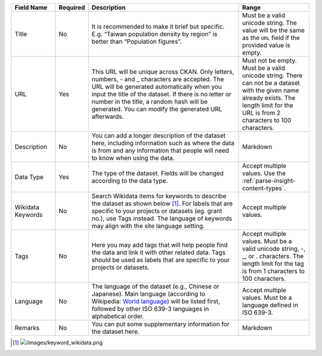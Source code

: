 .. list-table::
   :widths: 15 5 55 25
   :header-rows: 1

   * - Field Name
     - Required
     - Description
     - Range

   * - Title
     - No
     - It is recommended to make it brief but specific.
       E.g. “Taiwan population density by region” is better than “Population figures”.
     - Must be a valid unicode string. The value will be the same as the ``URL``
       field if the provided value is empty.

   * - URL
     - Yes
     - This URL will be unique across CKAN. Only letters, numbers, - and _ characters
       are accepted. The URL will be generated automatically when you input the title
       of the dataset. If there is no letter or number in the title, a random hash will
       be generated. You can modify the generated URL afterwards.
     - Must not be empty. Must be a valid unicode string. There can not be a dataset
       with the given name already exists. The length limit for the URL is from
       2 characters to 100 characters.

   * - Description
     - No
     - You can add a longer description of the dataset here, including
       information such as where the data is from and any information that people will
       need to know when using the data.
     - Markdown

   * - Data Type
     - Yes
     - The type of the dataset. Fields will be changed according to the data type.
     - Accept multiple values. Use the :ref:`parse-insight-content-types`.

   * - Wikidata Keywords
     - No
     - Search Wikidata items for keywords to describe the dataset as shown below [#]_.
       For labels that are specific to your projects or datasets (eg. grant no.),
       use Tags instead.
       The language of keywords may align with the site language setting.
     - Accept multiple values.

   * - Tags
     - No
     - Here you may add tags that will help people find the data and link it with other
       related data.
       Tags should be used as labels that are specific to your projects or datasets.
     - Accept multiple values. Must be a valid unicode string, -, _, or . characters.
       The length limit for the tag is from 1 characters to 100 characters.

   * - Language
     - No
     - The language of the dataset (e.g., Chinese or Japanese). Main language (according
       to Wikipedia: `World language`_) will be listed first,
       followed by other ISO 639-3 languages in alphabetical order.
     - Accept multiple values. Must be a language defined in ISO 639-3.

   * - Remarks
     - No
     - You can put some supplementary information for the dataset here.
     - Markdown

.. [#] .. image:: /images/keyword_wikidata.png
.. _World language: https://en.wikipedia.org/wiki/World_language#Living_world_languages
